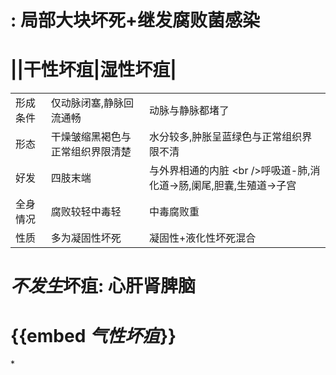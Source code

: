 * : 局部大块坏死+继发腐败菌感染
* ||干性坏疽|湿性坏疽|
|形成条件|仅动脉闭塞,静脉回流通畅|动脉与静脉都堵了|
|形态|干燥皱缩黑褐色与正常组织界限清楚|水分较多,肿胀呈蓝绿色与正常组织界限不清|
|好发|四肢末端|与外界相通的内脏 <br />呼吸道-肺,消化道→肠,阑尾,胆囊,生殖道→子宫|
|全身情况|腐败较轻中毒轻|中毒腐败重|
|性质|多为凝固性坏死|凝固性+液化性坏死混合|
* [[不发生]]坏疽: 心肝肾脾脑
* {{embed [[气性坏疽]]}}
*